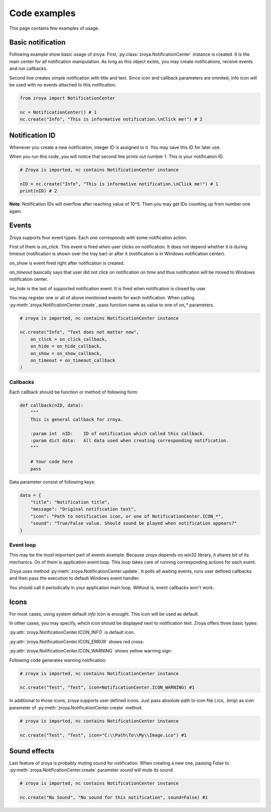 .. _examples:

=============
Code examples
=============

This page contains few examples of usage.

Basic notification
==================

Following example show basic usage of zroya. First, :py:class:`zroya.NotificationCenter` instance is created. It
is the main center for all notification manipulation. As long as this object exists, you may
create notifications, receive events and run callbacks.

Second line creates simple notification with title and text. Since icon and callback parameters
are omnited, info icon will be used with no events attached to this notification.

.. code-block:: python

    from zroya import NotificationCenter

    nc = NotificationCenter() # 1
    nc.create("Info", "This is informative notification.\nClick me!") # 2

.. image:: static/info_notification.png
    :align: center
    :alt: Example picture of basic notification.

Notification ID
===============

Whenever you create a new notification, integer ID is assigned to it. You may save this ID
for later use.

When you run this code, you will notice that second line prints out number 1. This is your
notification ID. 

.. code-block:: python

    # Zroya is imported, nc contains NotificationCenter instance

    nID = nc.create("Info", "This is informative notification.\nClick me!") # 1
    print(nID) # 2

**Note**: Notification IDs will overflow after reaching value of 10^5. Then you may get
IDs counting up from number one again.

Events
======

Zroya supports four event types. Each one corresponds with some notification action.

First of them is `on_click`. This event is fired when user clicks on notification. It does
not depend whether it is during timeout (notification is shown over the tray bar) or after
it (notification is in Windows notification center).

`on_show` is event fired right after notification is created.

`on_timeout` basically says that user did not click on notification on time and thus notification
will be moved to Windows notification center.

`on_hide` is the last of supported notification event. It is fired when notification is closed
by user.

You may register one or all of above mentioned events for each notification. When calling
:py:meth:`zroya.NotificationCenter.create`, pass function name as value to one of `on_*` 
parameters.

.. code-block:: python
    
    # zroya is imported, nc contains NotificationCenter instance

    nc.create("Info", "Text does not matter now",
        on_click = on_click_callback,
        on_hide = on_hide_callback,
        on_show = on_show_callback,
        on_timeout = on_timeout_callback
    )

Callbacks
---------

Each callback should be function or method of following form:

.. code-block:: python

    def callback(nID, data):
        """
        This is general callback for zroya. 

        :param int  nID:    ID of notification which called this callback.
        :param dict data:   All data used when creating corresponding notification.
        """
        
        # Your code here
        pass

Data parameter consist of following keys:

.. code-block:: python

    data = {
        "title": "Notification title",
        "message": "Original notification text",
        "icon": "Path to notification icon, or one of NotificationCenter.ICON_*",
        "sound": "True/False value. Should sound be played when notification appears?"
    }

Event loop
----------

This may be the most important part of events example. Because zroya depends on win32 library,
it shares bit of its mechanics. On of them is application event loop. This loop takes care of
running corresponding actions for each event. 

Zroya uses method :py:meth:`zroya.NotificationCenter.update`. It polls all waiting events,
runs user defined callbacks and then pass the execution to default Windows event handler.

You should call it periodically in your application main loop. Without is, event callbacks
won't work.

Icons
=====

For most cases, using system default `info` icon is enought. This icon will be used as default.

In other cases, you may specify, which icon should be displayed next to notification text. Zroya
offers three basic types:

:py:attr:`zroya.NotificationCenter.ICON_INFO` is default icon. 

.. image:: static/info_notification.png
    :align: center
    :alt: Example of info notification icon.

:py:attr:`zroya.NotificationCenter.ICON_ERROR` shows red cross:

.. image:: static/error_notification.png
    :align: center
    :alt: Example of error notification icon.

:py:attr:`zroya.NotificationCenter.ICON_WARNING` shows yellow warning sign:

.. image:: static/warning_notification.png
    :align: center
    :alt: Example of warning notification icon.

Following code generates warning notification:

.. code-block:: python

    # zroya is imported, nc contains NotificationCenter instance

    nc.create("Test", "Test", icon=NotificationCenter.ICON_WARNING) #1

In additional to those icons, zroya supports user defined icons. Just pass absolute path to
icon file (.ico, .bmp) as `icon` parameter of :py:meth:`zroya.NotificationCenter.create` method.

.. code-block:: python

    # zroya is imported, nc contains NotificationCenter instance

    nc.create("Test", "Test", icon="C:\\Path\To\\My\\Image.ico") #1

Sound effects
=============

Last feature of zroya is probably muting sound for notification. When creating a new one,
passing `False` to :py:meth:`zroya.NotificationCenter.create` parameter `sound` will mute
its sound.

.. code-block:: python

    # zroya is imported, nc contains NotificationCenter instance

    nc.create("No Sound", "No sound for this notification", sound=False) #1